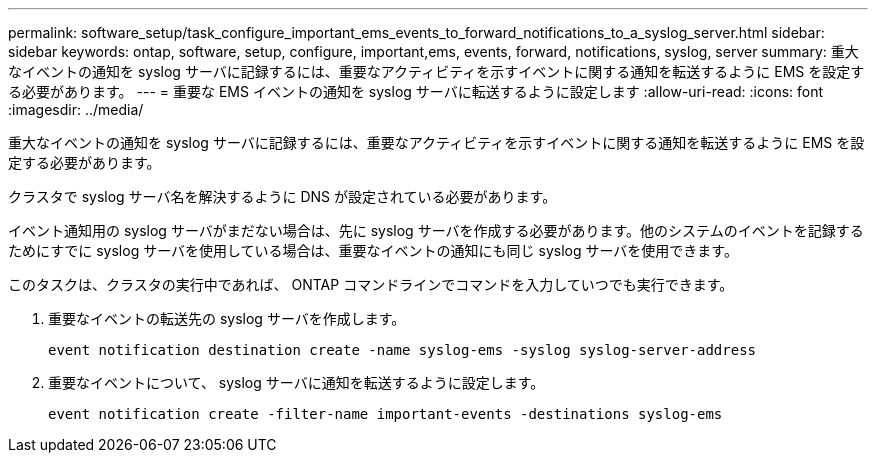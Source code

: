 ---
permalink: software_setup/task_configure_important_ems_events_to_forward_notifications_to_a_syslog_server.html 
sidebar: sidebar 
keywords: ontap, software, setup, configure, important,ems, events, forward, notifications, syslog, server 
summary: 重大なイベントの通知を syslog サーバに記録するには、重要なアクティビティを示すイベントに関する通知を転送するように EMS を設定する必要があります。 
---
= 重要な EMS イベントの通知を syslog サーバに転送するように設定します
:allow-uri-read: 
:icons: font
:imagesdir: ../media/


[role="lead"]
重大なイベントの通知を syslog サーバに記録するには、重要なアクティビティを示すイベントに関する通知を転送するように EMS を設定する必要があります。

クラスタで syslog サーバ名を解決するように DNS が設定されている必要があります。

イベント通知用の syslog サーバがまだない場合は、先に syslog サーバを作成する必要があります。他のシステムのイベントを記録するためにすでに syslog サーバを使用している場合は、重要なイベントの通知にも同じ syslog サーバを使用できます。

このタスクは、クラスタの実行中であれば、 ONTAP コマンドラインでコマンドを入力していつでも実行できます。

. 重要なイベントの転送先の syslog サーバを作成します。
+
`event notification destination create -name syslog-ems -syslog syslog-server-address`

. 重要なイベントについて、 syslog サーバに通知を転送するように設定します。
+
`event notification create -filter-name important-events -destinations syslog-ems`


